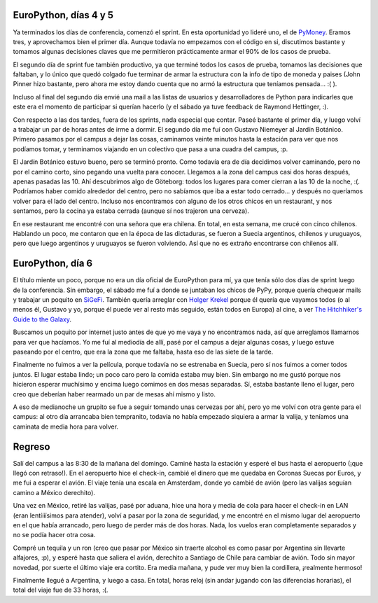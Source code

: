 .. title: Ultimos días de EuroPython 2005
.. date: 2005-07-08 08:45:01
.. tags: conferencia, EuroPython, sprint, PyMoney, PyPy, viaje, Suecia

EuroPython, días 4 y 5
----------------------

Ya terminados los días de conferencia, comenzó el sprint. En esta oportunidad yo lideré uno, el de `PyMoney <http://sourceforge.net/projects/pymoney>`_. Eramos tres, y aprovechamos bien el primer día. Aunque todavía no empezamos con el código en si, discutimos bastante y tomamos algunas decisiones claves que me permitieron prácticamente armar el 90% de los casos de prueba.

El segundo día de sprint fue también productivo, ya que terminé todos los casos de prueba, tomamos las decisiones que faltaban, y lo único que quedó colgado fue terminar de armar la estructura con la info de tipo de moneda y paises (John Pinner hizo bastante, pero ahora me estoy dando cuenta que no armó la estructura que teníamos pensada... :( ).

Incluso al final del segundo día envié una mail a las listas de usuarios y desarrolladores de Python para indicarles que este era el momento de participar si querían hacerlo (y el sábado ya tuve feedback de Raymond Hettinger, :).

Con respecto a las dos tardes, fuera de los sprints, nada especial que contar. Paseé bastante el primer día, y luego volví a trabajar un par de horas antes de irme a dormir. El segundo día me fuí con Gustavo Niemeyer al Jardín Botánico. Primero pasamos por el campus a dejar las cosas, caminamos veinte minutos hasta la estación para ver que nos podíamos tomar, y terminamos viajando en un colectivo que pasa a una cuadra del campus, :p.

El Jardín Botánico estuvo bueno, pero se terminó pronto. Como todavía era de día decidimos volver caminando, pero no por el camino corto, sino pegando una vuelta para conocer. Llegamos a la zona del campus casi dos horas después, apenas pasadas las 10. Ahí descubrimos algo de Göteborg: todos los lugares para comer cierran a las 10 de la noche, :(. Podríamos haber comido alrededor del centro, pero no sabíamos que iba a estar todo cerrado... y después no queríamos volver para el lado del centro. Incluso nos encontramos con alguno de los otros chicos en un restaurant, y nos sentamos, pero la cocina ya estaba cerrada (aunque sí nos trajeron una cerveza).

En ese restaurant me encontré con una señora que era chilena. En total, en esta semana, me crucé con cinco chilenos. Hablando un poco, me contaron que en la época de las dictaduras, se fueron a Suecia argentinos, chilenos y uruguayos, pero que luego argentinos y uruguayos se fueron volviendo. Así que no es extraño encontrarse con chilenos allí.


EuroPython, día 6
-----------------

El título miente un poco, porque no era un día oficial de EuroPython para mí, ya que tenía sólo dos días de sprint luego de la conferencia. Sin embargo, el sábado me fuí a donde se juntaban los chicos de PyPy, porque quería chequear mails y trabajar un poquito en `SiGeFi <http://sourceforge.net/projects/sigefi>`_. También quería arreglar con `Holger Krekel <https://twitter.com/hpk42?lang=es>`_ porque él quería que vayamos todos (o al menos él, Gustavo y yo, porque él puede ver al resto más seguido, están todos en Europa) al cine, a ver `The Hitchhiker's Guide to the Galaxy <https://www.imdb.com/title/tt0371724/reference>`_.

Buscamos un poquito por internet justo antes de que yo me vaya y no encontramos nada, así que arreglamos llamarnos para ver que hacíamos. Yo me fuí al mediodía de allí, pasé por el campus a dejar algunas cosas, y luego estuve paseando por el centro, que era la zona que me faltaba, hasta eso de las siete de la tarde.

Finalmente no fuimos a ver la película, porque todavía no se estrenaba en Suecia, pero sí nos fuimos a comer todos juntos. El lugar estaba lindo; un poco caro pero la comida estaba muy bien. Sin embargo no me gustó porque nos hicieron esperar muchísimo y encima luego comimos en dos mesas separadas. Sí, estaba bastante lleno el lugar, pero creo que deberían haber rearmado un par de mesas ahí mismo y listo.

A eso de medianoche un grupito se fue a seguir tomando unas cervezas por ahí, pero yo me volví con otra gente para el campus: al otro día arrancaba bien tempranito, todavía no había empezado siquiera a armar la valija, y teníamos una caminata de media hora para volver.


Regreso
-------

Salí del campus a las 8:30 de la mañana del domingo. Caminé hasta la estación y esperé el bus hasta el aeropuerto (¡que llegó con retraso!). En el aeropuerto hice el check-in, cambié el dinero que me quedaba en Coronas Suecas por Euros, y me fui a esperar el avión. El viaje tenía una escala en Amsterdam, donde yo cambié de avión (pero las valijas seguían camino a México derechito).

Una vez en México, retiré las valijas, pasé por aduana, hice una hora y media de cola para hacer el check-in en LAN (eran lentíííísimos para atender), volví a pasar por la zona de seguridad, y me encontré en el mismo lugar del aeropuerto en el que había arrancado, pero luego de perder más de dos horas. Nada, los vuelos eran completamente separados y no se podía hacer otra cosa.

Compré un tequila y un ron (creo que pasar por México sin traerte alcohol es como pasar por Argentina sin llevarte alfajores, :p), y esperé hasta que saliera el avión, derechito a Santiago de Chile para cambiar de avión. Todo sin mayor novedad, por suerte el último viaje era cortito. Era media mañana, y pude ver muy bien la cordillera, ¡realmente hermoso!

Finalmente llegué a Argentina, y luego a casa. En total, horas reloj (sin andar jugando con las diferencias horarias), el total del viaje fue de 33 horas, :(.
